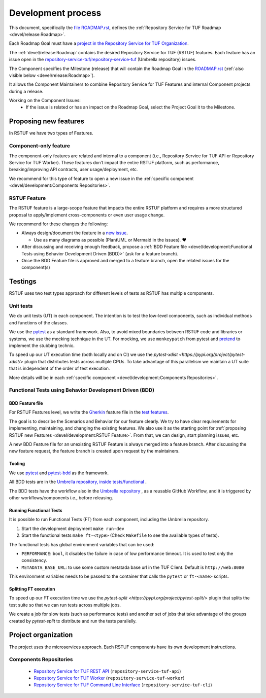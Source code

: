 
===================
Development process
===================


This document, specifically the `file ROADMAP.rst
<https://github.com/repository-service-tuf/repository-service-tuf/blob/main/ROADMAP.rst>`_, defines the
:ref:`Repository Service for TUF Roadmap <devel/release:Roadmap>`.

Each Roadmap Goal must have a `project in the Repository Service for TUF Organization
<https://github.com/orgs/repository-service-tuf/projects>`_.

The :ref:`devel/release:Roadmap` contains the desired Repository Service for
TUF (RSTUF) features. Each feature has an issue open in the
`repository-service-tuf/repository-service-tuf <https://github.com/repository-service-tuf/repository-service-tuf>`_
(Umbrella repository) issues.

The Component specifies the Milestone (release) that will contain the Roadmap
Goal in the `ROADMAP.rst
<https://github.com/repository-service-tuf/repository-service-tuf/blob/main/ROADMAP.rst>`_ (:ref:`also
visible below <devel/release:Roadmap>`).

It allows the Component Maintainers to combine Repository Service for TUF Features and internal
Component projects during a release.

Working on the Component Issues:
  - If the issue is related or has an impact on the Roadmap Goal, select the
    Project Goal it to the Milestone.

.. image:: /_static/development_process.png


Proposing new features
======================

In RSTUF we have two types of Features.

Component-only feature
----------------------

The component-only features are related and internal to a component (i.e.,
Repository Service for TUF API or Repository Service for TUF Worker). These
features don’t impact the entire RSTUF platform, such as performance,
breaking/improving API contracts, user usage/deployment, etc.

We recommend for this type of feature to open a new issue in the :ref:`specific
component <devel/development:Components Repositories>`.

RSTUF Feature
-------------

The RSTUF feature is a large-scope feature that impacts the entire RSTUF
platform and requires a more structured proposal to apply/implement
cross-components or even user usage change.

We recommend for these changes the following:

* Always design/document the feature in a `new issue
  <https://github.com/repository-service-tuf/repository-service-tuf/issues/new?assignees=&labels=feature&template=feature.yml&title=Feature%3A+>`_.

  - Use as many diagrams as possible (PlantUML or Mermaid in the issues). ❤️

* After discussing and receiving enough feedback, propose a :ref:`BDD Feature file
  <devel/development:Functional Tests using Behavior Development Driven (BDD)>`
  (ask for a feature branch).
* Once the BDD Feature file is approved and merged to a feature branch, open
  the related issues for the component(s)

Testings
========

RSTUF uses two test types approach for different levels of tests as RSTUF has
multiple components.

Unit tests
----------

We do unit tests (UT)  in each component. The intention is to test the
low-level components, such as individual methods and functions of the classes.

We use the `pytest <https://docs.pytest.org/>`_ as a standard framework. Also,
to avoid mixed boundaries between RSTUF code and libraries or systems, we use
the mocking technique in the UT. For mocking, we use ``monkeypatch`` from
pytest and `pretend <https://github.com/alex/pretend>`_ to implement the
stubbing technic.

To speed up our UT execution time (both locally and on CI) we use the
`pytest-xdist <https://pypi.org/project/pytest-xdist/>`
plugin that distributes tests across multiple CPUs. To take advantage of this
parallelism we maintain a UT suite that is independent of the order of test execution.

More details will be in each :ref:`specific
component <devel/development:Components Repositories>`.

Functional Tests using Behavior Development Driven (BDD)
--------------------------------------------------------

BDD Feature file
................

For RSTUF Features level, we write the `Gherkin
<https://cucumber.io/docs/gherkin/reference/>`_ feature file in the
`test features
<https://github.com/repository-service-tuf/repository-service-tuf/tree/main/tests/features>`_.

The goal is to describe the Scenarios and Behavior for our feature clearly.
We try to have clear requirements for implementing, maintaining, and changing
the existing features.
We also use it as the starting point for :ref:`proposing RSTUF new Features
<devel/development:RSTUF Feature>`. From that, we can design, start planning
issues, etc.

A new BDD Feature file for an unexisting RSTUF Feature is always merged into a
feature branch. After discussing the new feature request, the feature branch is
created upon request by the maintainers.


Tooling
.......

We use `pytest <https://docs.pytest.org/>`_ and
`pytest-bdd <https://pytest-bdd.readthedocs.io/en/stable/>`_ as the framework.

All BDD tests are in the `Umbrella repository, inside
tests/functional <http://github.com/repository-service-tuf/repository-service-tuf>`_ .

The BDD tests have the workflow also in the `Umbrella repository
<http://github.com/repository-service-tuf/repository-service-tuf>`_ , as a reusable
GitHub Workflow, and it is triggered by other workflows/components i.e.,
before releasing.

Running Functional Tests
........................

It is possible to run Functional Tests (FT) from each component, including the
Umbrella repository.

1. Start the development deployment ``make run-dev``
2. Start the functional tests  ``make ft-<type>`` (Check ``Makefile`` to
   see the available types of tests).

The functional tests has global environment variables that can be used:

- ``PERFORMANCE``: ``bool``, it disables the failure in case of low performance
  timeout. It is used to test only the consistency.

- ``METADATA_BASE_URL``: to use some custom metatada base url in the TUF
  Client. Default is  ``http://web:8080``

This environment variables needs to be passed to the container that calls
the ``pytest`` or ``ft-<name>`` scripts.


Splitting FT execution
......................

To speed up our FT execution time we use the
`pytest-split <https://pypi.org/project/pytest-split/>`
plugin that splits the test suite so that we can run tests across multiple jobs.

We create a job for slow tests (such as performance tests) and another set of
jobs that take advantage of the groups created by `pytest-split` to distribute
and run the tests parallelly.

Project organization
====================

The project uses the microservices approach.
Each RSTUF components have its own development instructions.

Components Repositories
-----------------------

    - `Repository Service for TUF REST API <https://github.com/repository-service-tuf/repository-service-tuf-api>`_ (``repository-service-tuf-api``)
    - `Repository Service for TUF Worker <https://github.com/repository-service-tuf/repository-service-tuf-rworker>`_ (``repository-service-tuf-worker``)
    - `Repository Service for TUF Command Line Interface <https://github.com/repository-service-tuf/repository-service-tuf-cli>`_ (``repository-service-tuf-cli``)


